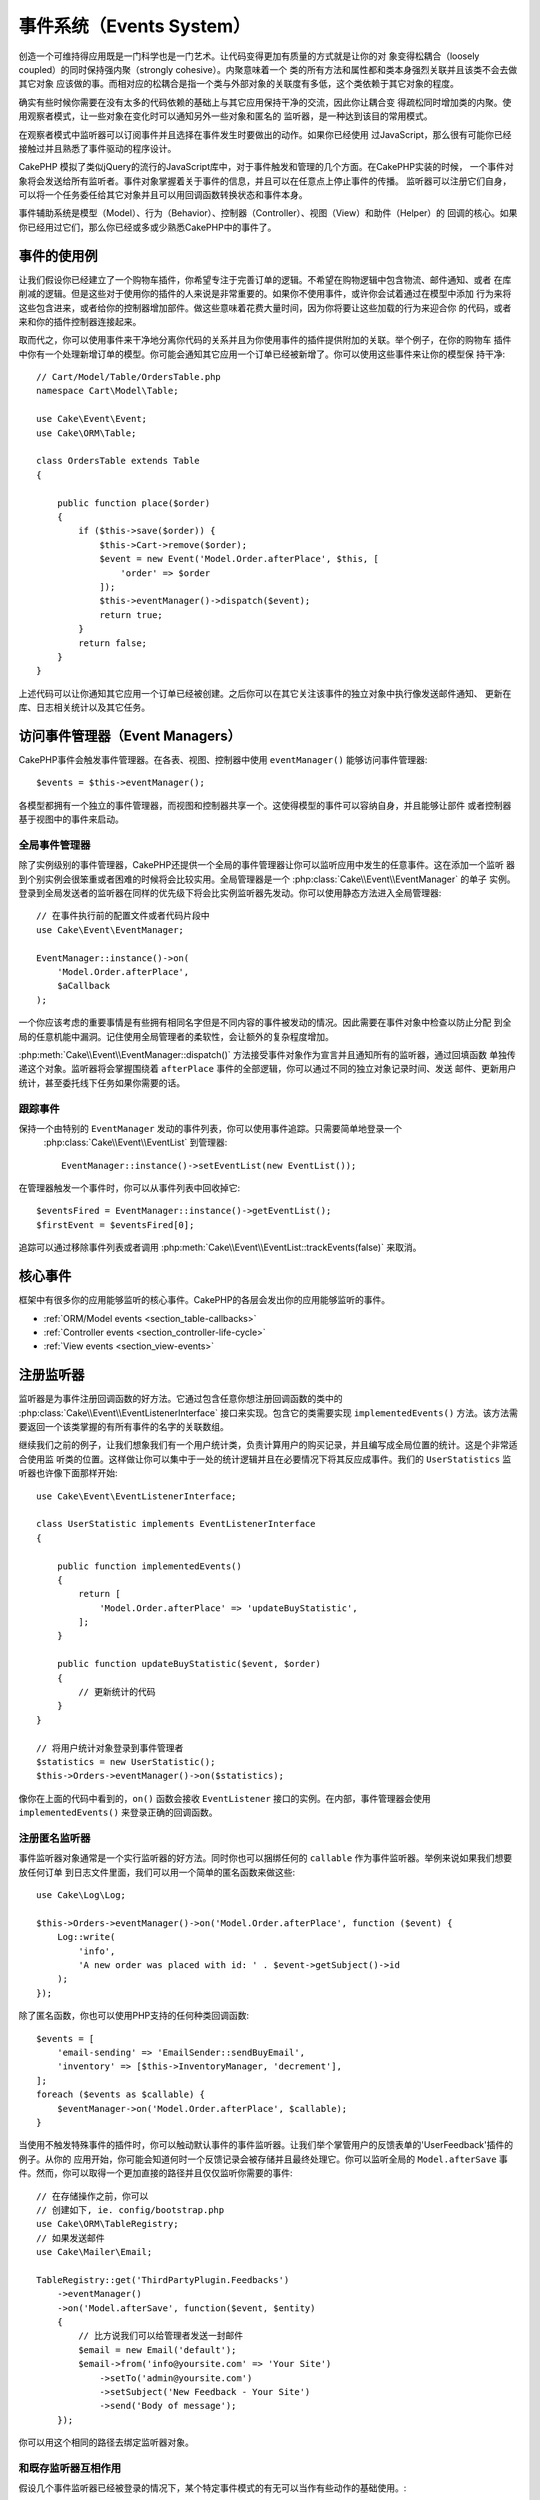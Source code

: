 事件系统（Events System）
##################################

创造一个可维持得应用既是一门科学也是一门艺术。让代码变得更加有质量的方式就是让你的对
象变得松耦合（loosely coupled）的同时保持强内聚（strongly cohesive）。内聚意味着一个
类的所有方法和属性都和类本身强烈关联并且该类不会去做其它对象
应该做的事。而相对应的松耦合是指一个类与外部对象的关联度有多低，这个类依赖于其它对象的程度。

确实有些时候你需要在没有太多的代码依赖的基础上与其它应用保持干净的交流，因此你让耦合变
得疏松同时增加类的内聚。使用观察者模式，让一些对象在变化时可以通知另外一些对象和匿名的
监听器，是一种达到该目的常用模式。

在观察者模式中监听器可以订阅事件并且选择在事件发生时要做出的动作。如果你已经使用
过JavaScript，那么很有可能你已经接触过并且熟悉了事件驱动的程序设计。

CakePHP 模拟了类似jQuery的流行的JavaScript库中，对于事件触发和管理的几个方面。在CakePHP实装的时候，
一个事件对象将会发送给所有监听者。事件对象掌握着关于事件的信息，并且可以在任意点上停止事件的传播。
监听器可以注册它们自身，可以将一个任务委任给其它对象并且可以用回调函数转换状态和事件本身。

事件辅助系统是模型（Model）、行为（Behavior）、控制器（Controller）、视图（View）和助件（Helper）的
回调的核心。如果你已经用过它们，那么你已经或多或少熟悉CakePHP中的事件了。

事件的使用例
===================

让我们假设你已经建立了一个购物车插件，你希望专注于完善订单的逻辑。不希望在购物逻辑中包含物流、邮件通知、或者
在库削减的逻辑。但是这些对于使用你的插件的人来说是非常重要的。如果你不使用事件，或许你会试着通过在模型中添加
行为来将这些包含进来，或者给你的控制器增加部件。做这些意味着花费大量时间，因为你将要让这些加载的行为来迎合你
的代码，或者来和你的插件控制器连接起来。

取而代之，你可以使用事件来干净地分离你代码的关系并且为你使用事件的插件提供附加的关联。举个例子，在你的购物车
插件中你有一个处理新增订单的模型。你可能会通知其它应用一个订单已经被新增了。你可以使用这些事件来让你的模型保
持干净::

    // Cart/Model/Table/OrdersTable.php
    namespace Cart\Model\Table;

    use Cake\Event\Event;
    use Cake\ORM\Table;

    class OrdersTable extends Table
    {

        public function place($order)
        {
            if ($this->save($order)) {
                $this->Cart->remove($order);
                $event = new Event('Model.Order.afterPlace', $this, [
                    'order' => $order
                ]);
                $this->eventManager()->dispatch($event);
                return true;
            }
            return false;
        }
    }

上述代码可以让你通知其它应用一个订单已经被创建。之后你可以在其它关注该事件的独立对象中执行像发送邮件通知、
更新在库、日志相关统计以及其它任务。

访问事件管理器（Event Managers）
==========================================

CakePHP事件会触发事件管理器。在各表、视图、控制器中使用 ``eventManager()`` 能够访问事件管理器::

    $events = $this->eventManager();

各模型都拥有一个独立的事件管理器，而视图和控制器共享一个。这使得模型的事件可以容纳自身，并且能够让部件
或者控制器基于视图中的事件来启动。 

全局事件管理器
-----------------------

除了实例级别的事件管理器，CakePHP还提供一个全局的事件管理器让你可以监听应用中发生的任意事件。这在添加一个监听
器到个别实例会很笨重或者困难的时候将会比较实用。全局管理器是一个 :php:class:`Cake\\Event\\EventManager`  的单子
实例。登录到全局发送者的监听器在同样的优先级下将会比实例监听器先发动。你可以使用静态方法进入全局管理器::

    // 在事件执行前的配置文件或者代码片段中
    use Cake\Event\EventManager;

    EventManager::instance()->on(
        'Model.Order.afterPlace',
        $aCallback
    );

一个你应该考虑的重要事情是有些拥有相同名字但是不同内容的事件被发动的情况。因此需要在事件对象中检查以防止分配
到全局的任意机能中漏洞。记住使用全局管理者的柔软性，会让额外的复杂程度增加。

:php:meth:`Cake\\Event\\EventManager::dispatch()` 方法接受事件对象作为宣言并且通知所有的监听器，通过回填函数
单独传递这个对象。监听器将会掌握围绕着 ``afterPlace`` 事件的全部逻辑，你可以通过不同的独立对象记录时间、发送
邮件、更新用户统计，甚至委托线下任务如果你需要的话。

.. _tracking-events:

跟踪事件
---------------------

保持一个由特别的 ``EventManager`` 发动的事件列表，你可以使用事件追踪。只需要简单地登录一个
 :php:class:`Cake\\Event\\EventList` 到管理器::

    EventManager::instance()->setEventList(new EventList());

在管理器触发一个事件时，你可以从事件列表中回收掉它::

    $eventsFired = EventManager::instance()->getEventList();
    $firstEvent = $eventsFired[0];

追踪可以通过移除事件列表或者调用 :php:meth:`Cake\\Event\\EventList::trackEvents(false)` 来取消。

.. versionadded:: 3.2.11
    事件追踪和 :php:class:`Cake\\Event\\EventList` 被增加。

核心事件
=================

框架中有很多你的应用能够监听的核心事件。CakePHP的各层会发出你的应用能够监听的事件。

* :ref:`ORM/Model events <section_table-callbacks>`
* :ref:`Controller events <section_controller-life-cycle>`
* :ref:`View events <section_view-events>`

.. _registering-event-listeners:

注册监听器
=====================

监听器是为事件注册回调函数的好方法。它通过包含任意你想注册回调函数的类中的 :php:class:`Cake\\Event\\EventListenerInterface` 
接口来实现。包含它的类需要实现 ``implementedEvents()`` 方法。该方法需要返回一个该类掌握的有所有事件的名字的关联数组。

继续我们之前的例子，让我们想象我们有一个用户统计类，负责计算用户的购买记录，并且编写成全局位置的统计。这是个非常适合使用监
听类的位置。这样做让你可以集中于一处的统计逻辑并且在必要情况下将其反应成事件。我们的 ``UserStatistics`` 监听器也许像下面那样开始::

    use Cake\Event\EventListenerInterface;

    class UserStatistic implements EventListenerInterface
    {

        public function implementedEvents()
        {
            return [
                'Model.Order.afterPlace' => 'updateBuyStatistic',
            ];
        }

        public function updateBuyStatistic($event, $order)
        {
            // 更新统计的代码
        }
    }

    // 将用户统计对象登录到事件管理者
    $statistics = new UserStatistic();
    $this->Orders->eventManager()->on($statistics);

像你在上面的代码中看到的，``on()`` 函数会接收 ``EventListener`` 接口的实例。在内部，事件管理器会使用 ``implementedEvents()`` 
来登录正确的回调函数。

注册匿名监听器
-------------------------------

事件监听器对象通常是一个实行监听器的好方法。同时你也可以捆绑任何的 ``callable`` 作为事件监听器。举例来说如果我们想要放任何订单
到日志文件里面，我们可以用一个简单的匿名函数来做这些::

    use Cake\Log\Log;

    $this->Orders->eventManager()->on('Model.Order.afterPlace', function ($event) {
        Log::write(
            'info',
            'A new order was placed with id: ' . $event->getSubject()->id
        );
    });

除了匿名函数，你也可以使用PHP支持的任何种类回调函数::

    $events = [
        'email-sending' => 'EmailSender::sendBuyEmail',
        'inventory' => [$this->InventoryManager, 'decrement'],
    ];
    foreach ($events as $callable) {
        $eventManager->on('Model.Order.afterPlace', $callable);
    }

当使用不触发特殊事件的插件时，你可以触动默认事件的事件监听器。让我们举个掌管用户的反馈表单的'UserFeedback'插件的例子。从你的
应用开始，你可能会知道何时一个反馈记录会被存储并且最终处理它。你可以监听全局的 
``Model.afterSave`` 事件。然而，你可以取得一个更加直接的路径并且仅仅监听你需要的事件::

    // 在存储操作之前，你可以
    // 创建如下, ie. config/bootstrap.php
    use Cake\ORM\TableRegistry;
    // 如果发送邮件
    use Cake\Mailer\Email;

    TableRegistry::get('ThirdPartyPlugin.Feedbacks')
        ->eventManager()
        ->on('Model.afterSave', function($event, $entity)
        {
            // 比方说我们可以给管理者发送一封邮件
            $email = new Email('default');
            $email->from('info@yoursite.com' => 'Your Site')
                ->setTo('admin@yoursite.com')
                ->setSubject('New Feedback - Your Site')
                ->send('Body of message');
        });

你可以用这个相同的路径去绑定监听器对象。

和既存监听器互相作用
-----------------------------------

假设几个事件监听器已经被登录的情况下，某个特定事件模式的有无可以当作有些动作的基础使用。::

    // 登录监听器到事件管理器
    $this->eventManager()->on('User.Registration', [$this, 'userRegistration']);
    $this->eventManager()->on('User.Verification', [$this, 'userVerification']);
    $this->eventManager()->on('User.Authorization', [$this, 'userAuthorization']);

    // 应用的其它地方。
    $events = $this->eventManager()->matchingListeners('Verification');
    if (!empty($events)) {
        // 实行存在'Verification'事件监听器的逻辑
        // 比方说如果存在就移除该监听器
        $this->eventManager()->off('User.Verification');
    } else {
        // 实行不存在'Verification'事件监听器的逻辑
    }

.. note::

    传递到 ``matchingListeners`` 方法的模式区分大小写。

.. versionadded:: 3.2.3

    ``matchingListeners`` 方法返回一个与检索模式一致的数组。

.. _event-priorities:

优先顺序设置
------------------------------------

在某些情况下你可能会想要控制监听器的调用顺序。比方说，如果你返回我们用户统计的例子。监听器在堆（stack）的最后被调用会
比较理想。在监听器堆的最后调用它，我们可以确保事件没有被取消，以及其它监听器没有发生例外。在其它监听器修改标题或者事件
对象时，我们也能得到对象的最后状态。

当增加一个监听器时，优先级被定义成了一个整数值。数值越高，方法越晚被调用。所有监听器的默认优先级都是 ``10``。如果你想要你的方法更早调用，可以使用一个低于默认值的整数。在另一方面，如果你想要比其它方法更晚调用，可以使用一个比 ``10`` 大的数字。

两个回调函数拥有相同优先级的情况下，它们将会按照我们登录的顺序执行。你可以用 ``on()`` 方法来为回调函数设定优先级，
在 ``implementedEvents()`` 函数内宣言给事件监听器设定优先级::

    // 给回调函数设定优先级
    $callback = [$this, 'doSomething'];
    $this->eventManager()->on(
        'Model.Order.afterPlace',
        ['priority' => 2],
        $callback
    );

    // 给监听器设定优先级
    class UserStatistic implements EventListenerInterface
    {
        public function implementedEvents()
        {
            return [
                'Model.Order.afterPlace' => [
                    'callable' => 'updateBuyStatistic',
                    'priority' => 100
                ],
            ];
        }
    }

如你所见， ``EventListener`` 对象的主要不同是需要用一个数组来确定回调方法和选择优先级。 
``callable`` 键是一个管理器可以读取以确定调用类中哪个方法的特殊数组输入。

将事件数据作为函数参数取得
--------------------------------------------------------

当给事件的构造函数提供数据时，被提供的数据会转化成监听器的参数。一个视图层的例子是afterRender回调函数::

    $this->eventManager()
        ->dispatch(new Event('View.afterRender', $this, ['view' => $viewFileName]));

``View.afterRender`` 回调函数的监听器有以下签名::

    function (Event $event, $viewFileName)

提供给事件构造函数的各值会按照它们在数据数组的顺序转化成函数的参数。如果你使用一个关联数组， 
``array_values`` 的结果将会决定函数参数的顺序。

.. note::

	和2.x不同，将事件数据转化成监听器参数是一个不可取消的默认行为。

发送事件
====================

一旦你得到一个事件管理器的实例，你可以使用 :php:meth:`~Cake\\Event\\EventManager::dispatch()` 来发送事件。
该方法接收一个 :php:class:`Cake\\Event\\Event` 实例。让我们看看发送事件::

    // 一个事件监听器在发送之前已经实例化。
    // 创建一个新事件并发送它。
    $event = new Event('Model.Order.afterPlace', $this, [
        'order' => $order
    ]);
    $this->eventManager()->dispatch($event);

:php:class:`Cake\\Event\\Event` 在构造函数中接收3个参数。第一个是事件名，你应该尽可能确保该名字是唯一可读的。我们推荐以下惯例: 
``Layer.eventName`` 对应发生在一个层级的事件（例如；``Controller.startup``，``View.beforeRender``），``Layer.Class.eventName`` 
对应发生在某个层的特定类中的事件，比方说 ``Model.User.afterRegister`` 或者 ``Controller.Courses.invalidAccess``。

第二个参数是 ``subject`` ，表明着对象与事件的关联，通常是触发与自身相关的事件的类，``$this`` 是最常见的使用例子。尽管一个
部件（Component）也能触发控制器事件。标题类（subject class）依然非常重要，因为监听器可以迅速访问对象的属性，有机会动态地检查
和变更它们。

最后，第三个参数是附加事件数据。这里可以是任意你认为有用的数据，因此监听器可以依据你传递的数据来发生动作。这个参数可以是任意
类型的，我们推荐传递一个关联数组。

The :php:meth:`~Cake\\Event\\EventManager::dispatch()` 方法接收一个事件对象作为参数并且通知所有订阅了的监听器。

.. _stopping-events:

停止事件
---------------

像DOM事件一样，你也许想停止一个事件让追加的监听器不会收到通知。当检测出处理不能再进行下去的代码的时候，中止保存操作
的模型回调函数(比方说 beforeSave)能够让你知道如何停止。

你也可以在你的回调函数中返回一个 ``false`` 来中止事件，或者在事件对象上调用 ``stopPropagation()`` 方法::

    public function doSomething($event)
    {
        // ...
        return false; // 停止事件
    }

    public function updateBuyStatistic($event)
    {
        // ...
        $event->stopPropagation();
    }

停止一个事件将会停止任何被调用的回调函数。触发事件的附加代码也许会根据事件是否被停止而有不同的表现。通常来说，
停止 'after' 事件没有意义，不过停止 'before' 事件经常被用来阻止整个操作的发生。

你可以使用 ``isStopped()`` 方法来检查是否事件被停止::

    public function place($order)
    {
        $event = new Event('Model.Order.beforePlace', $this, ['order' => $order]);
        $this->eventManager()->dispatch($event);
        if ($event->isStopped()) {
            return false;
        }
        if ($this->Orders->save($order)) {
            // ...
        }
        // ...
    }

在之前的例子，如果事件在 ``beforePlace`` 过程中被停止的话，订单不会被保存。

取得事件结果
----------------------------

每当回调函数返回一个非null和false的值，都会被保存在事件对象的 ``$result`` 属性里面。这在你想要让回调
函数调整事件的执行时比较有帮助。在让我们用 ``beforePlace`` 来举例子，让回调函数修改 ``$order`` 数据。

每个事件结果都可以通过直接使用事件对象结果属性或者返回回调函数自身的值来改变::

    // 一个监听器的回调函数
    public function doSomething($event)
    {
        // ...
        $alteredData = $event->getData('order') + $moreData;
        return $alteredData;
    }

    // 另一个监听器的回调函数
    public function doSomethingElse($event)
    {
        // ...
        $event->setResult(['order' => $alteredData] + $this->result());
    }

    // 使用事件结果
    public function place($order)
    {
        $event = new Event('Model.Order.beforePlace', $this, ['order' => $order]);
        $this->eventManager()->dispatch($event);
        if (!empty($event->getResult()['order'])) {
            $order = $event->getResult()['order'];
        }
        if ($this->Orders->save($order)) {
            // ...
        }
        // ...
    }

转化任意事件对象的属性和拥有传递到下一个回调函数的新数据是可能的。在多数例子中，作为事件数据或者结果来提供
对象，直接转化对象，是保持相同参照和修改被共享到所有回调函数的调用的最优解决方案。

删除回调函数和监听器
-------------------------------------------

如果有任何理由你想要从事件管理器删除任意的回调函数，只需要使用你用来登录它的前两个参数来
调用 :php:meth:`Cake\\Event\\EventManager::off()` 方法::

    // 登录一个函数
    $this->eventManager()->on('My.event', [$this, 'doSomething']);

    // 删除一个函数
    $this->eventManager()->off('My.event', [$this, 'doSomething']);

    // 登录一个匿名函数
    $myFunction = function ($event) { ... };
    $this->eventManager()->on('My.event', $myFunction);

    // 删除匿名函数
    $this->eventManager()->off('My.event', $myFunction);

    // 添加一个事件监听器
    $listener = new MyEventLister();
    $this->eventManager()->on($listener);

    // 从监听器删除一个简单的事件键
    $this->eventManager()->off('My.event', $listener);

    // 删除监听器包含的所有回调函数
    $this->eventManager()->off($listener);

事件是让你在应用中把关心的东西分开的非常好的方法。它让类与其它类之间保持耦合与凝聚力。事件可以利用于应用代码
的疏结合和作成能够扩张的插件。

记住更大的能力带来更大的责任。使用太多的事件会让调试更困难并且需要额外的结合测试。

扩展阅读
==================

* :doc:`/orm/behaviors`
* :doc:`/controllers/components`
* :doc:`/views/helpers`
* :ref:`section_section-testing-events`


.. meta::
    :title lang=zh: Events system
    :keywords lang=en: events, dispatch, decoupling, cakephp, callbacks, triggers, hooks, php
